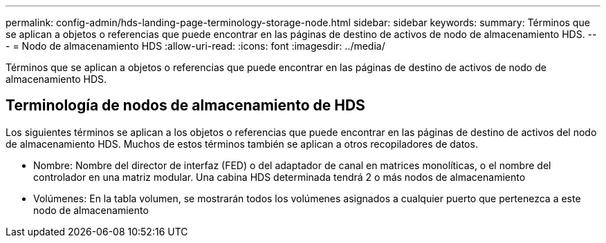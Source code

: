---
permalink: config-admin/hds-landing-page-terminology-storage-node.html 
sidebar: sidebar 
keywords:  
summary: Términos que se aplican a objetos o referencias que puede encontrar en las páginas de destino de activos de nodo de almacenamiento HDS. 
---
= Nodo de almacenamiento HDS
:allow-uri-read: 
:icons: font
:imagesdir: ../media/


[role="lead"]
Términos que se aplican a objetos o referencias que puede encontrar en las páginas de destino de activos de nodo de almacenamiento HDS.



== Terminología de nodos de almacenamiento de HDS

Los siguientes términos se aplican a los objetos o referencias que puede encontrar en las páginas de destino de activos del nodo de almacenamiento HDS. Muchos de estos términos también se aplican a otros recopiladores de datos.

* Nombre: Nombre del director de interfaz (FED) o del adaptador de canal en matrices monolíticas, o el nombre del controlador en una matriz modular. Una cabina HDS determinada tendrá 2 o más nodos de almacenamiento
* Volúmenes: En la tabla volumen, se mostrarán todos los volúmenes asignados a cualquier puerto que pertenezca a este nodo de almacenamiento

